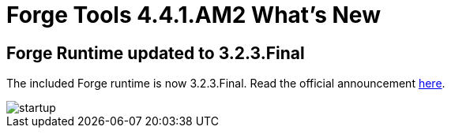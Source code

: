 = Forge Tools 4.4.1.AM2 What's New
:page-layout: whatsnew
:page-component_id: forge
:page-component_version: 4.4.1.AM2
:page-product_id: jbt_core
:page-product_version: 4.4.1.AM2

ifndef::finalnn[]
== Forge Runtime updated to 3.2.3.Final

The included Forge runtime is now 3.2.3.Final. Read the official announcement http://forge.jboss.org/news/jboss-forge-3.2.3.final-is-here[here].

image::images/4.4.1.AM2/startup.png[]

endif::finalnn[]
